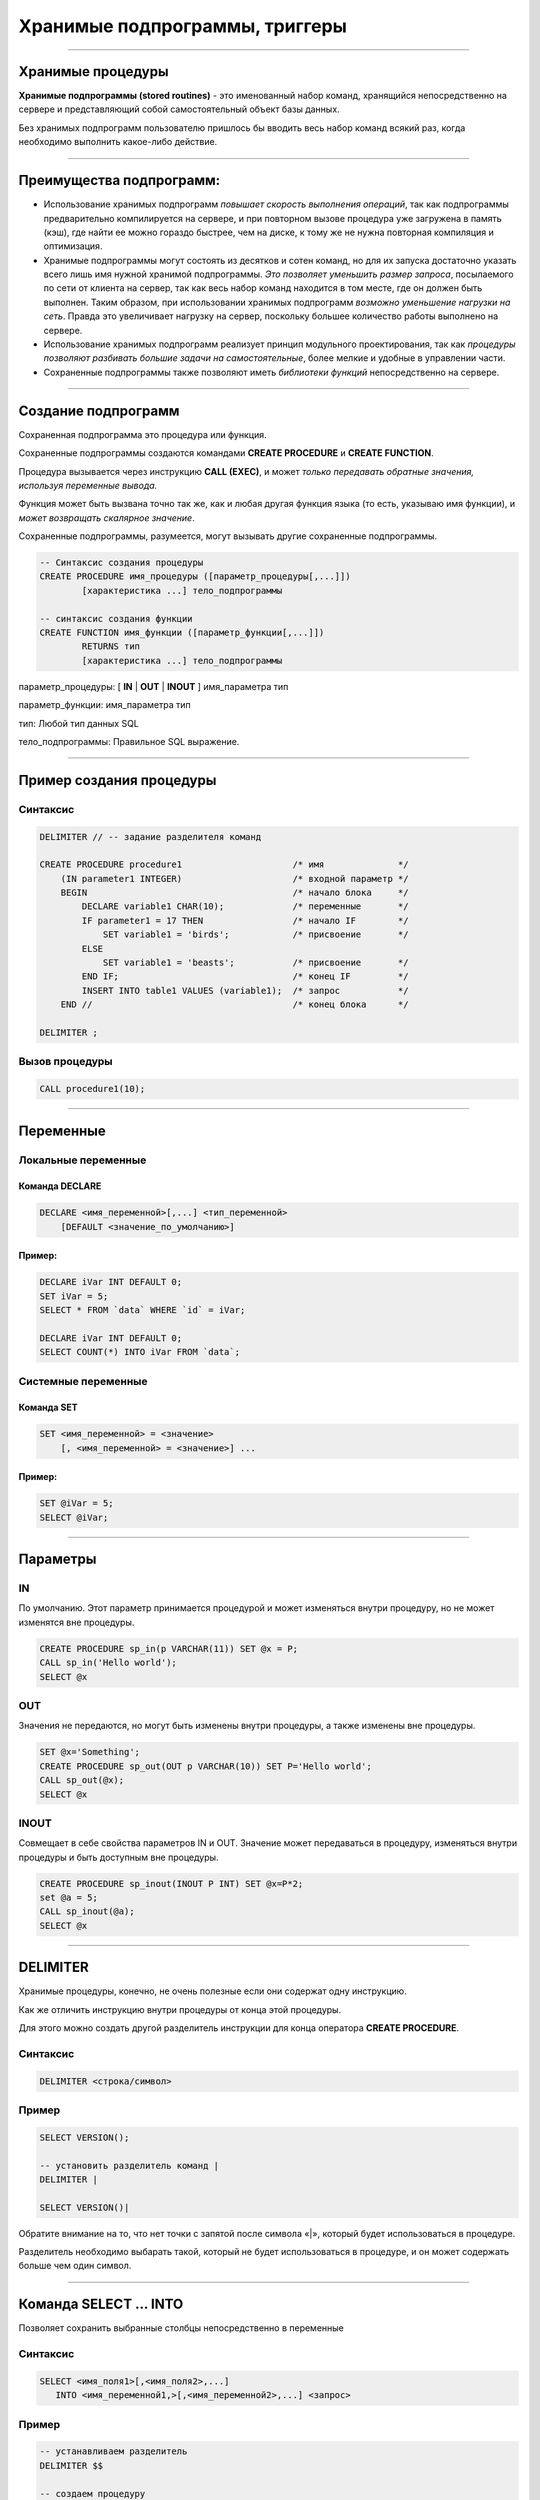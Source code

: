 
===============================
Хранимые подпрограммы, триггеры
===============================

----

Хранимые процедуры
==================

**Хранимые подпрограммы (stored routines)** -  это именованный набор команд, хранящийся
непосредственно на сервере и представляющий собой самостоятельный объект базы данных.

Без хранимых подпрограмм пользователю пришлось бы вводить весь набор команд всякий раз,
когда необходимо выполнить какое-либо действие.

.. image:: http://www.mysqltutorial.org/wp-content/uploads/2009/12/mysql-stored-procedure1.jpg

----

Преимущества подпрограмм:
=========================

- Использование хранимых подпрограмм `повышает скорость выполнения операций`, так
  как подпрограммы предварительно компилируется на сервере, и при повторном вызове
  процедура уже загружена в память (кэш), где найти ее можно гораздо быстрее,
  чем на диске, к тому же не нужна повторная компиляция и оптимизация.

- Хранимые подпрограммы могут состоять из десятков и сотен команд, но для их
  запуска достаточно указать всего лишь имя нужной хранимой подпрограммы. 
  `Это позволяет уменьшить размер запроса`, посылаемого по сети от клиента на сервер, 
  так как весь набор команд находится в том месте, где он должен быть выполнен. 
  Таким образом, при использовании хранимых подпрограмм `возможно уменьшение нагрузки на сеть`.
  Правда это увеличивает нагрузку на сервер, поскольку большее количество работы выполнено на сервере.

- Использование хранимых подпрограмм реализует принцип модульного проектирования,
  так как `процедуры позволяют разбивать большие задачи на самостоятельные`,
  более мелкие и удобные в управлении части.

- Сохраненные подпрограммы также позволяют иметь `библиотеки функций` непосредственно на сервере.

----

Создание подпрограмм
====================

Сохраненная подпрограмма это процедура или функция.

Сохраненные подпрограммы создаются командами **CREATE PROCEDURE** и **CREATE FUNCTION**.

Процедура вызывается через инструкцию **CALL (EXEC)**, и может `только передавать обратные значения,
используя переменные вывода.`

Функция может быть вызвана точно так же, как и любая другая функция языка (то есть, указываю имя функции),
и `может возвращать скалярное значение`.

Сохраненные подпрограммы, разумеется, могут вызывать другие сохраненные подпрограммы.

.. sourcecode:: sql

    -- Синтаксис создания процедуры
    CREATE PROCEDURE имя_процедуры ([параметр_процедуры[,...]])
            [характеристика ...] тело_подпрограммы

    -- синтаксис создания функции
    CREATE FUNCTION имя_функции ([параметр_функции[,...]])
            RETURNS тип
            [характеристика ...] тело_подпрограммы

параметр_процедуры: [ **IN** | **OUT** | **INOUT** ] имя_параметра тип

параметр_функции: имя_параметра тип

тип: Любой тип данных SQL

тело_подпрограммы: Правильное  SQL выражение.

----

Пример создания процедуры
=========================

Синтаксис
---------

.. sourcecode:: sql

    DELIMITER // -- задание разделителя команд

    CREATE PROCEDURE procedure1                     /* имя              */
        (IN parameter1 INTEGER)                     /* входной параметр */
        BEGIN                                       /* начало блока     */
            DECLARE variable1 CHAR(10);             /* переменные       */
            IF parameter1 = 17 THEN                 /* начало IF        */
                SET variable1 = 'birds';            /* присвоение       */
            ELSE
                SET variable1 = 'beasts';           /* присвоение       */
            END IF;                                 /* конец IF         */
            INSERT INTO table1 VALUES (variable1);  /* запрос           */
        END //                                      /* конец блока      */

    DELIMITER ;

Вызов процедуры
---------------

.. sourcecode:: sql

    CALL procedure1(10);

----

Переменные
==========

Локальные переменные
---------------------

Команда DECLARE
~~~~~~~~~~~~~~~

.. sourcecode:: sql

    DECLARE <имя_переменной>[,...] <тип_переменной>
        [DEFAULT <значение_по_умолчанию>]

Пример:
~~~~~~~

.. sourcecode:: sql

    DECLARE iVar INT DEFAULT 0;
    SET iVar = 5;
    SELECT * FROM `data` WHERE `id` = iVar;

    DECLARE iVar INT DEFAULT 0;
    SELECT COUNT(*) INTO iVar FROM `data`;

Системные переменные
--------------------

Команда SET
~~~~~~~~~~~

.. sourcecode:: sql

    SET <имя_переменной> = <значение>
        [, <имя_переменной> = <значение>] ...

Пример:
~~~~~~~

.. sourcecode:: sql

    SET @iVar = 5;
    SELECT @iVar;

----

Параметры
=========

.. Хранимые процедуры могут иметь **IN**, **OUT** и **INOUT** параметры.

IN
--

По умолчанию. Этот параметр принимается процедурой и может изменяться внутри процедуру, но не может изменятся вне процедуры.

.. sourcecode:: sql

    CREATE PROCEDURE sp_in(p VARCHAR(11)) SET @x = P;
    CALL sp_in('Hello world');
    SELECT @x


OUT
---

Значения не передаются, но могут быть изменены внутри процедуры, а также изменены вне процедуры.

.. sourcecode:: sql

    SET @x='Something';
    CREATE PROCEDURE sp_out(OUT p VARCHAR(10)) SET P='Hello world';
    CALL sp_out(@x);
    SELECT @x

INOUT
-----

Совмещает в себе свойства параметров IN и OUT. Значение может передаваться в процедуру, изменяться внутри процедуры и быть доступным вне процедуры.

.. sourcecode:: sql

    CREATE PROCEDURE sp_inout(INOUT P INT) SET @x=P*2;
    set @a = 5;
    CALL sp_inout(@a);
    SELECT @x

----

DELIMITER
=========

Хранимые процедуры, конечно, не очень полезные если они содержат одну инструкцию.

Как же отличить инструкцию внутри процедуры от конца этой процедуры.

Для этого можно создать другой разделитель инструкции для конца оператора **CREATE PROCEDURE**.

Синтаксис
---------


.. sourcecode:: sql

    DELIMITER <строка/символ>


Пример
------

.. sourcecode:: sql

    SELECT VERSION();

    -- установить разделитель команд |
    DELIMITER |

    SELECT VERSION()|

Обратите внимание на то, что нет точки с запятой после символа «|», который будет использоваться в процедуре.

Разделитель необходимо выбарать такой, который не будет использоваться в процедуре, и он может содержать больше чем
один символ.

----

Команда SELECT ... INTO
=======================

Позволяет сохранить выбранные столбцы непосредственно в переменные

Синтаксис
---------

.. sourcecode:: sql

    SELECT <имя_поля1>[,<имя_поля2>,...]
       INTO <имя_переменной1,>[,<имя_переменной2>,...] <запрос>

Пример
------

.. sourcecode:: sql

    -- устанавливаем разделитель
    DELIMITER $$

    -- создаем процедуру
    CREATE PROCEDURE get_title(IN _id INT, OUT _title VARCHAR(255))
    BEGIN
        SELECT title INTO _title
            FROM t1 WHERE id=_id;
    END$$

    -- восстанавливаем стандартный разделитель
    DELIMITER ;

    SET @title = '';
    CALL get_title(1, @title);
    SELECT @title;


----

Условие IF
==========

Синтаксис
---------

.. sourcecode:: sql

    IF <условие> THEN
        <действие>;
    END IF;

.. image:: http://www.mysqltutorial.org/wp-content/uploads/2013/01/mysql-if-statement1.jpg

----

Условие IF .. ELSE
==================

Синтаксис
---------

.. sourcecode:: sql

    IF <условие> THEN
        <действие 1>;
    ELSE
        <действие 2>;
    END IF;

.. image:: http://www.mysqltutorial.org/wp-content/uploads/2013/01/mysql-if-else-statement.jpg

----

Условие IF .. ELSEIF .. ELSE
============================

Синтаксис
---------

.. sourcecode:: sql

    IF <условие 1> THEN
        <действие 1>;
    ELSEIF <условие 2> THEN
        <действие 2>;
    ...
    ELSE
        <действие n>;
    END IF;

.. image:: http://www.mysqltutorial.org/wp-content/uploads/2013/01/mysql-if-elseif-else-statement.jpg
    :width: 240px

----

Пример применения условий
=========================

.. sourcecode:: sql

    DELIMITER $$
    CREATE PROCEDURE GetCustomerLevel
    (
        IN  p_customerNumber INT(11),
        OUT p_customerLevel  VARCHAR(10)
    )
    BEGIN
        DECLARE creditlim DOUBLE;

        SELECT creditlimit INTO creditlim
            FROM customers
            WHERE customerNumber = p_customerNumber;

        IF creditlim > 50000 THEN
            SET p_customerLevel = 'PLATINUM';
        ELSEIF (creditlim <= 50000 AND creditlim >= 10000) THEN
            SET p_customerLevel = 'GOLD';
        ELSEIF creditlim < 10000 THEN
            SET p_customerLevel = 'SILVER';
        END IF;
    END$$

----

.. image:: http://www.mysqltutorial.org/wp-content/uploads/2013/01/mysql-if-statement-flow-chart.png

----

CASE
====

.. Besides the IF statement, MySQL provides an alternative conditional statement called CASE.
.. The MySQL CASE statement makes the code more readable and efficient.

Вместе с условными командами в MySQL применяются условные выражения **CASE**.

**CASE** выражения позволяют создать код более читабельным и эффективным.

.. There are two forms of the CASE statements: simple and searched CASE statements.

Существует две формы CASE выражений: простое и поисковое.

Простое CASE выражение
----------------------

В этом случае находится совпадение выражения с одним из уникальных значений и
выполнение соответствующих команд

.. sourcecode:: sql

    CASE  <выражение>
       WHEN <знечение 1> THEN <команды 1>
       WHEN <значение 2> THEN <команды 2>
       ...
       ELSE <команды n>
    END CASE;


----

Пример CASE
===========

.. sourcecode:: sql

    DELIMITER $$
    CREATE PROCEDURE GetCustomerShipping
    (
         IN  p_customerNumber INT(11),
         OUT p_shiping        VARCHAR(50)
    )
    BEGIN
        DECLARE customerCountry VARCHAR(50);

        SELECT country INTO customerCountry
             FROM customers
             WHERE customerNumber = p_customerNumber;

        CASE customerCountry
             WHEN  'USA' THEN
                SET p_shiping = '2-day Shipping';
             WHEN 'Canada' THEN
                SET p_shiping = '3-day Shipping';
             ELSE
                SET p_shiping = '5-day Shipping';
         END CASE;
    END$$

----

Пример CASE
===========


.. image:: http://www.mysqltutorial.org/wp-content/uploads/2013/01/mysql-case-statement.png

----

Поисковый CASE
==============

.. The simple CASE statement only allows you match a value of an expression against a set of distinct values. In order to perform more complex matches such as ranges, you use the searched CASE statement. The searched CASE statement is equivalent to the IF  statement, however, its construct is much more readable.

Простые **CASE** выражения позволяют находить только совпадения с уникальными значениями для некого выражения.

Для применения больее сложных условий используется поисковый варианты выражения **CASE**.

Он похож на условие **IF**, но имеет более читабельный вид.

Синтаксис
---------

.. sourcecode:: sql

    CASE
        WHEN <условие_1> THEN <команды_1>
        WHEN <условие_2> THEN <команды_2>
        ...
        ELSE <команды_n>
    END CASE;

----

Пример применения CASE
======================

.. sourcecode:: sql

    DELIMITER $$
    CREATE PROCEDURE GetCustomerLevel
    (
     IN  p_customerNumber INT(11),
     OUT p_customerLevel  VARCHAR(10)
    )
    BEGIN
        DECLARE creditlim DOUBLE;
        SELECT creditlimit INTO creditlim
            FROM customers
            WHERE customerNumber = p_customerNumber;
        CASE
            WHEN creditlim > 50000 THEN
                SET p_customerLevel = 'PLATINUM';
            WHEN (creditlim <= 50000 AND creditlim >= 10000) THEN
                SET p_customerLevel = 'GOLD';
            WHEN creditlim < 10000 THEN
                SET p_customerLevel = 'SILVER';
        END CASE;
    END$$

    CALL GetCustomerLevel(112,@level);
    SELECT @level AS 'Customer Level';


+----------------+
| Customer Level |
+================+
| PLATINUM       |
+----------------+

----

Цикл WHILE
==========

Запрос будет выполняться до тех пор, пока условие истинно.

.. sourcecode:: sql

    WHILE условие DO
        действие;
    END WHILE;

.. image:: http://www.mysqltutorial.org/wp-content/uploads/2009/12/mysql-while-loop.jpg

----

Пример цикла WHILE
==================

.. sourcecode:: sql

    DELIMITER $$

    CREATE PROCEDURE test_mysql_while_loop()
    BEGIN
        DECLARE x  INT;
        DECLARE str  VARCHAR(255);

        SET x = 1;
        SET str =  '';

        WHILE x  <= 5 DO
            SET  str = CONCAT(str,x,',');
            SET  x = x + 1;
        END WHILE;

        SELECT str;
    END$$

    DELIMITER ;

    CALL test_mysql_while_loop();


+------------+
| str        |
+============+
| 1,2,3,4,5, |
+------------+

----

Цикл REPEAT
===========

Условие цикла проверяется не в начале, как в цикле **WHILE**, а в конце, т.е. хотя бы один раз, но цикл выполняется.

Сам же цикл выполняется, пока условие ложно.


Синтаксис
---------

.. sourcecode:: sql

    REPEAT <запрос>
    UNTIL <условие>
    END REPEAT

.. image:: http://www.mysqltutorial.org/wp-content/uploads/2009/12/mysql-repeat-loop.jpg

----

Пример цикла REPEAT
===================

.. sourcecode:: sql

    DELIMITER $$
    CREATE PROCEDURE mysql_test_repeat_loop()
    BEGIN
        DECLARE x INT;
        DECLARE str VARCHAR(255);

        SET x = 1;
        SET str =  '';

        REPEAT
            SET  str = CONCAT(str,x,',');
            SET  x = x + 1;
        UNTIL x  > 5
        END REPEAT;

        SELECT str;
    END$$
    DELIMITER ;

----

Цикл LOOP
=========

Этот цикл вообще не имеет условий (бесконечный цикл), поэтому обязательно должен иметь оператор **LEAVE**
(аналог break) для прекращения цикла.

Также может быть использована команда **ITERATE** (аналог continue) для перехода к следующей итерации



Синтаксис
---------

.. sourcecode:: sql

    LOOP запрос
    END LOOP

----

Пример цикла LOOP
=================

.. sourcecode:: sql

    DELIMITER $$
    CREATE PROCEDURE test_mysql_loop()
    BEGIN
        DECLARE x  INT;
        DECLARE str  VARCHAR(255);

        SET x = 1;
        SET str =  '';

        loop_label:  LOOP
        IF  x > 10 THEN
            LEAVE  loop_label;
        END  IF;
        SET  x = x + 1;

        IF  (x mod 2) THEN
            ITERATE  loop_label;
        ELSE
            SET  str = CONCAT(str,x,',');
        END  IF;
        END LOOP;
        SELECT str;
    END;

----

Сохраненные функции
===================

.. http://www.mysqltutorial.org/mysql-stored-function/

..
    A stored function is a special kind stored program that returns a single value.
    You use stored functions to encapsulate common formulas or business rules that
    are reusable among SQL statements or stored programs.

Сохраненные функции это подпрограммы, которые возвращают скалярное значение.

..
    Different from a stored procedure, you can use a stored function in SQL
    statements wherever an expression is used. This helps improve the
    readability and maintainability of the procedural code.

Отличие от сохраненных процедур заключается в том, что функцию возможно
применять в SQL запросах. Это позволяет улучшить читабельность и подержку
процедурного кода.

.. Stored function syntax

Синтаксис
---------

.. The following illustrates the simplest syntax for creating a new stored function:

Следующий пример демонстрирует синтаксис создания новой сохраненной функции.

.. sourcecode:: sql

    CREATE FUNCTION <имя_функции>(<параметр_1>,<параметр_2>,…)
        RETURNS <тип_данных>
        [NOT] DETERMINISTIC
        <тело_функции>

Параметр **DETERMINISTIC** определяет функция детерминированная или недетерминированная.

Для детерминированных функций разрешается доступ к локальным данным.

Например, функция, которая при вызове с одними и теми же параметрами и в одном
том же состоянии базы данных всегда возвращает один и тот же результат,
называется детерминированной.

----

Пример создания функции
=======================

..
    The following example is a function that returns the level of a customer based on credit limit.
    We use the IF statement to decide the credit limit.

.. sourcecode:: sql

    DELIMITER $$
    CREATE FUNCTION CustomerLevel(p_creditLimit double) RETURNS VARCHAR(10)
        DETERMINISTIC
    BEGIN
        DECLARE lvl varchar(10);

        IF p_creditLimit > 50000 THEN
            SET lvl = 'PLATINUM';
        ELSEIF (p_creditLimit <= 50000 AND p_creditLimit >= 10000) THEN
            SET lvl = 'GOLD';
        ELSEIF p_creditLimit < 10000 THEN
            SET lvl = 'SILVER';
        END IF;
     RETURN (lvl);
    END$$

.. Now, we can call the CustomerLevel() in an SQL SELECT statement as follows:

Теперь можно вызвать функцию CustomerLevel() в SQL запросе следующим образом:

.. sourcecode:: sql

    SELECT
        customerName, CustomerLevel(creditLimit)
    FROM
        customers
    ORDER BY customerName;

----

Изменения и удаление
====================

Изменение подпрограмм
---------------------

Эта инструкция может использоваться, чтобы изменить характеристики сохраненной процедуры или функции. 

.. sourcecode:: sql

    ALTER {PROCEDURE | FUNCTION} <имя_подпрограммы>


Удаление подпрограмм
====================

Эта инструкция используется, чтобы удалить сохраненную процедуру или функцию. То есть определенная подпрограмма будет удалена с сервера.

.. sourcecode:: sql

    DROP {PROCEDURE | FUNCTION} [IF EXISTS] <имя_подпрограммы>

----

Перечень подпрограмм в MySQL
============================

Для отображения сохраненных подпрограмм в СУБД используется команда:

Синтаксис
---------


.. sourcecode:: sql

    SHOW PROCEDURE | FUNCTION STATUS [LIKE 'pattern' | WHERE expr];

Пример
------

Для ограничения вывода применяются команды **LIKE** и **WHERE**:
Наример, для отображения процедур базы данных **northwind**:

.. sourcecode:: sql

    SHOW PROCEDURE STATUS WHERE db = 'northwind';

Для отображения исходного кода подпрограмм используют команды:

Синтаксис
---------

.. sourcecode:: sql

    SHOW CREATE PROCEDURE <имя_процедуры>;

Пример
------

Отобразить исходный код процедуры CustOrderHist:

.. sourcecode:: sql

    SHOW CREATE PROCEDURE northwind.CustOrderHist;

----

Триггеры
========

**Триггер** представляет собой хранимую процедуру, которая активизируется
при наступлении определенного события.

..
    Например, можно задать хранимую процедуру, которая срабатывает каждый раз
    при удалении записи из транзакционной таблицы - таким образом,
    обеспечивается автоматическое удаление соответствующего заказчика из
    таблицы заказчиков, когда все его транзакции удаляются.

Синтаксис создания триггера
---------------------------

.. sourcecode:: sql

    CREATE
        [DEFINER = { <имя_ пользователя> | CURRENT_USER }]
        TRIGGER <имя_триггера> <время_триггера> <событие_срабатывания>
        ON <имя_таблицы> FOR EACH ROW <выражение>

время_триггера
--------------

Определяет время свершения действия триггера:

**BEFORE** означает, что триггер выполнится до завершения события срабатывания триггера,
а **AFTER** означает, что после.

.. Например, при вставке записей (см. пример выше) наш триггер срабатывал до
   фактической вставки записи и вычислял сумму.

.. Такой вариант уместен при предварительном вычислении каких-то дополнительных
   полей в таблице или параллельной вставке в другую таблицу.

событие_срабатывания
--------------------

Обозначает при каком событии выполняется триггер:

**INSERT** т.е. при операциях вставки или аналогичных ей выражениях (INSERT, LOAD DATA, и REPLACE)

**UPDATE** когда сущность (строка) модифицирована

**DELETE** когда запись удаляется (запросы, содержащие выражения DELETE и/или REPLACE)

----

Пример работы с триггером
=========================

Создаем тестовую базу данных
----------------------------

.. sourcecode:: sql

    DROP DATABASE IF EXISTS test;
    CREATE DATABASE test;
    USE test;

    -- таблица, за которой мы будем следить
    CREATE TABLE test 
    (
        id INT UNSIGNED NOT NULL AUTO_INCREMENT PRIMARY KEY,
        content TEXT NOT NULL 
    );

Создаем таблицу с журналом изменений
------------------------------------

.. sourcecode:: sql

    -- лог
    CREATE TABLE log 
    (
        id INT UNSIGNED NOT NULL AUTO_INCREMENT PRIMARY KEY,
        msg VARCHAR( 255 ) NOT NULL,
        time TIMESTAMP NOT NULL DEFAULT CURRENT_TIMESTAMP,
        row_id INT NOT NULL,
        content TEXT NOT NULL 
    );

----

Пример работы с триггером
=========================

Создаем триггеры
----------------

.. sourcecode:: sql

    -- триггеры
    DELIMITER |

    CREATE TRIGGER insert_test AFTER INSERT ON test
    FOR EACH ROW BEGIN
       INSERT INTO log 
            SET msg='insert', row_id = NEW.id, content = NEW.content;
    END|

    CREATE TRIGGER update_test before update ON test
    FOR EACH ROW BEGIN
      INSERT INTO log 
            SET msg='update', row_id = OLD.id, content = OLD.content;
    END|

    CREATE TRIGGER delete_test before delete ON test
    FOR EACH ROW BEGIN
      INSERT INTO log 
            SET msg='delete', row_id = OLD.id, content = OLD.content;
    END|

    DELIMITER ;

----

Проверяем работу триггеров
==========================

.. sourcecode:: sql

    INSERT INTO test(content) VALUES('It content was added');
    UPDATE test SET content='new updated content' WHERE id=1;
    DELETE FROM test where id=1;
    SELECT * FROM log;



+----+--------+-------------+--------+----------------------+
| id | msg    | time        | row_id | content              |
+====+========+=============+========+======================+
|  1 | insert | 2015-12-27  |      1 | It content was added |
+----+--------+-------------+--------+----------------------+
|  2 | update | 2015-12-27  |      1 | It content was added |
+----+--------+-------------+--------+----------------------+
|  3 | delete | 2015-12-27  |      1 | new updated content  |
+----+--------+-------------+--------+----------------------+


----

Список созданных триггеров
==========================

Показать триггер можно с помощью команды

.. sourcecode:: sql

    SHOW TRIGGERS [{FROM | IN} <база_данных>]
        [LIKE '<шаблон>' | WHERE <выражение>]
 
Это полная часть команды, в основном пользуются командами:
 
.. sourcecode:: sql

    SHOW TRIGGERS [FROM <база_данных>] [LIKE '<шаблон>']

или

.. sourcecode:: sql

    SHOW TRIGGERS

----

Удаление триггера
-----------------

Для удаления триггера используется, как обычно оператор, DROP, пример


.. sourcecode:: sql

    DROP TRIGGER [IF EXISTS] <имя_триггера> 

----

Домашнее задание
================

- Создать процедуру добавления нового фильма в базу данных.
  Предусмотреть возможность установления корректных связей
  между таблицами Movies <-> Generes, Movies <-> Actors, Movies->Directors.

- Создать функцию вычисления возвраста (актеров и режисеров) по дате рождения.
  Для вычисления разницы между двумя датами в годах воспользоваться кодом: 

.. sourcecode:: sql

   DATE_FORMAT(FROM_DAYS(TO_DAYS(now()) - TO_DAYS(@dateofbirth)), '%Y') + 0;

- Создать триггер для журналирования событий изменений (INSERT, UPDATE, DELETE) в таблице Movies.


----

Полезные ссылки
===============

- `MySQL Stored Procedures`_
- `CREATE PROCEDURE (Transact-SQL)`_
-  `CREATE PROCEDURE Oracle Database Online Documentation`_
- `Хранимые процедуры и триггеры`_
- `Хранимые процедуры и триггеры. Активные базы данных`_
- `Работа с trigger (триггерами) в MySQL`_

.. _MySQL Stored Procedures:  http://www.peregrinesalon.com/wp-content/uploads/2009/03/mysql-stored-procedures.pdf

.. _CREATE PROCEDURE (Transact-SQL): https://msdn.microsoft.com/ru-ru/library/ms187926(v=sql.120).aspx

.. _CREATE PROCEDURE Oracle Database Online Documentation: https://docs.oracle.com/cd/B19306_01/server.102/b14200/statements_6009.htm

.. _Хранимые процедуры и триггеры: http://www.zoonman.ru/library/mysql_sr_and_t.htm

.. _Хранимые процедуры и триггеры. Активные базы данных:  http://web.znu.edu.ua/lab/econom/dba/lectures/ADBS_lect5.pdf

.. _Работа с trigger (триггерами) в MySQL: http://blog.nagaychenko.com/2009/12/02/%D1%80%D0%B0%D0%B1%D0%BE%D1%82%D0%B0-%D1%81-trigger-%D1%82%D1%80%D0%B8%D0%B3%D0%B3%D0%B5%D1%80%D0%B0%D0%BC%D0%B8-%D0%B2-mysql/
